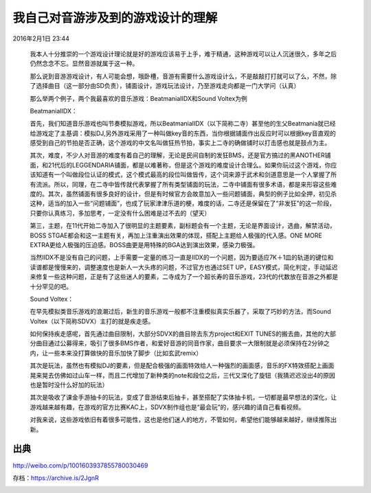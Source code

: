 我自己对音游涉及到的游戏设计的理解
==================================

2016年2月1日 23:44

  我本人十分推崇的一个游戏设计理论就是好的游戏应该易于上手，难于精通，这种游戏可以让人沉迷很久，多年之后仍然念念不忘。显然音游就属于这一种。

  那么说到音游游戏设计，有人可能会想，哦卧槽，音游有需要什么游戏设计么，不是敲敲打打就可以了么，不然，除了选择曲目（这一部分由SD负责），铺面设计，游戏玩法设计，乃至游戏走向都是一门大学问（认真）

  那么举两个例子，两个我最喜欢的音乐游戏：BeatmaniaIIDX和Sound Voltex为例

  BeatmaniaIIDX：

  首先，我们知道音乐游戏也叫节奏模拟游戏，所以BeatmaniaIIDX（以下简称二寺）甚至他的生父Beatmania就已经给游戏定了主基调：模拟DJ,另外游戏采用了一种叫做key音的东西，当你根据铺面作出反应时可以根据key音直观的感受到自己的节拍是否正确，这个游戏的中文名叫做狂热节拍，事实上二寺的确做铺时以打击感也就是鼓点为主。

  其次，难度，不少人对音游的难度有着自己的理解，无论是民间自制的发狂BMS，还是官方搞过的黑ANOTHER铺面，和21代后的LEGGENDARIA铺面，都是以难著称，但是这个游戏的难度设计合理么。如果你玩过这个游戏，你应该知道有一个叫做段位认证的模式，这个模式最高的段位叫做皆传，这个词来源于武术和剑道意思是一个人掌握了所有流派。所以，同理，在二寺中皆传就代表掌握了所有类型铺面的玩法，二寺中铺面有很多术语，都是来形容这些难度的。其次，虽然铺面有很多良好的设计，但是有时候官方会故意加入一些问题铺面，典型的例子比如全押，初见杀这种，适当的加入一些“问题铺面”，也成了玩家津津乐道的梗，难度的话，二寺还是保留在了“非发狂”的这一阶段，只要你认真练习，多加思考，一定没有什么困难是过不去的（望天）

  第三，主题，在11代开始二寺加入了很明显的主题要素，副标题会有一个主题，无论是界面设计，选曲，解禁活动，BOSS STGAE都会和这一主题有关，再加上注重演出效果的体现，搭配上主题给人极强的代入感。ONE MORE EXTRA更给人极强的压迫感。BOSS曲更是用特殊的BGA达到演出效果，感染力极强。

  当然IIDX不是没有自己的问题，上手需要一定量的练习一直是IIDX的一个问题，因为要适应7K＋1皿的轨道的键位和读谱都是慢慢来的，调整速度也是新人一大头疼的问题，不过官方也通过SET UP，EASY模式，简化判定，手动延迟来修复一些这种问题，正是有了这些迷人的要素，二寺成为了一个超长寿的音乐游戏，23代的代数放在音游之外都是十分罕见的吧。

  Sound Voltex：

  在早先模拟类音乐游戏的浪潮过后，新生的音乐游戏一般都不注重模拟真实乐器了，采取了巧妙的方法，而Sound Voltex（以下简称SDVX）主打的就是疾走感。

  如何保持疾走感呢，首先通过曲目限制，大部分SDVX的曲目除去东方project和EXIT TUNES的搬去曲，其他的大部分曲目通过公募得来，吸引了很多BMS作者，和爱好音游的同音作家，曲目要求一大限制就是必须保持在2分钟之内，让一些本来没打算做快的音乐加快了脚步（比如玄武remix）

  其次是玩法，虽然也有模拟DJ的要素，但是配合极强的画面特效给人一种强烈的画面感，音乐的FX特效搭配上画面晃来晃去仿佛如过山车一样，而且二代增加了新种类的note和段位之后，三代又深化了旋钮（我猜迟迟没出4的原因也是暂时没什么好加的玩法）

  其次是吸收了课金手游抽卡的玩法，变成了音游结束后抽卡，甚至搭配了实体抽卡机，一切都是最早想法的深化，让游戏越来越有趣，在游戏的官方比赛KAC上，SDVX制作组也是“最会玩”的，感兴趣的请自己看看视频。

  对我来说，这些游戏依旧有着很多可能性，这也是他们迷人的地方，不管如何，希望他们能够越来越好，继续推陈出新。

出典
----

http://weibo.com/p/1001603937855780030469

存档：https://archive.is/2JgnR

.. image:: images/我自己对音游涉及到的游戏设计的理解.png

